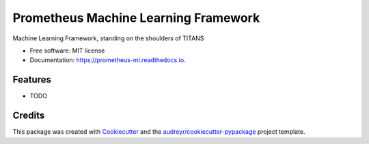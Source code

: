 ======================================
Prometheus Machine Learning Framework 
======================================


.. image:: https://img.shields.io/pypi/v/prometheus_ml.svg
        :target: https://pypi.python.org/pypi/prometheus_ml

.. image:: https://img.shields.io/travis/netzkontrast/prometheus_ml.svg
        :target: https://travis-ci.org/netzkontrast/prometheus_ml

.. image:: https://readthedocs.org/projects/prometheus-ml/badge/?version=latest
        :target: https://prometheus-ml.readthedocs.io/en/latest/?badge=latest
        :alt: Documentation Status


.. image:: https://pyup.io/repos/github/netzkontrast/prometheus_ml/shield.svg
     :target: https://pyup.io/repos/github/netzkontrast/prometheus_ml/
     :alt: Updates



Machine Learning Framework, standing on the shoulders of TITANS 


* Free software: MIT license
* Documentation: https://prometheus-ml.readthedocs.io.


Features
--------

* TODO

Credits
-------

This package was created with Cookiecutter_ and the `audreyr/cookiecutter-pypackage`_ project template.

.. _Cookiecutter: https://github.com/audreyr/cookiecutter
.. _`audreyr/cookiecutter-pypackage`: https://github.com/audreyr/cookiecutter-pypackage
